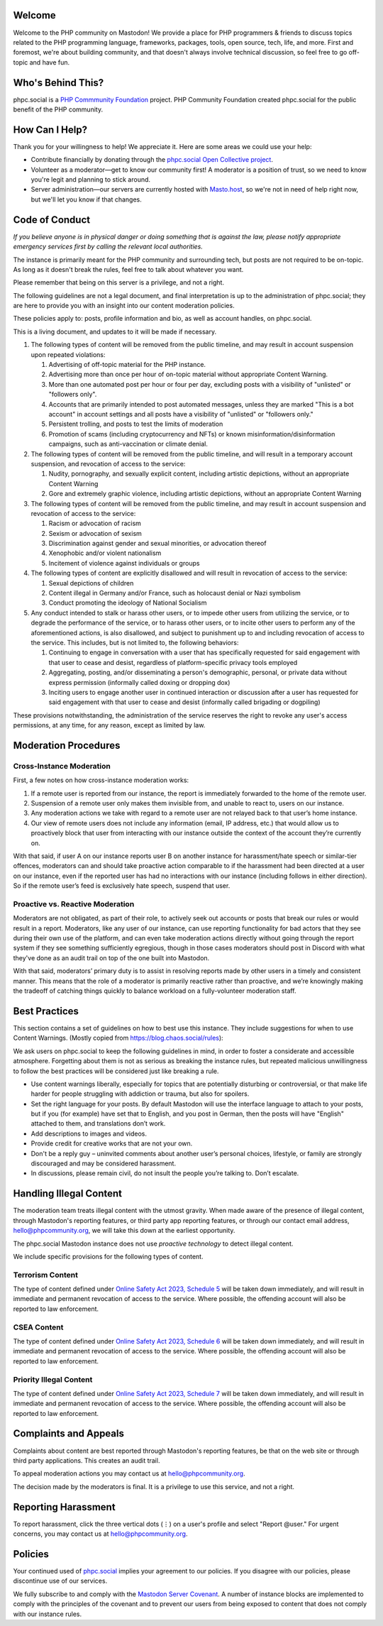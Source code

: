 .. This is the text for the "About" page at https://phpc.social/about/more.

Welcome
-------

Welcome to the PHP community on Mastodon! We provide a place for PHP
programmers & friends to discuss topics related to the PHP programming
language, frameworks, packages, tools, open source, tech, life, and
more. First and foremost, we're about building community, and that
doesn't always involve technical discussion, so feel free to go
off-topic and have fun.

Who's Behind This?
------------------

phpc.social is a `PHP Commmunity Foundation <https://phpcommunity.org>`_
project. PHP Community Foundation created phpc.social for the public
benefit of the PHP community.

How Can I Help?
---------------

Thank you for your willingness to help! We appreciate it. Here are some
areas we could use your help:

- Contribute financially by donating through the `phpc.social Open Collective
  project <https://opencollective.com/phpcommunity/projects/phpc-social>`_.

- Volunteer as a moderator—get to know our community first! A moderator
  is a position of trust, so we need to know you're legit and planning to
  stick around.

- Server administration—our servers are currently hosted with `Masto.host
  <https://masto.host>`_, so we're not in need of help right now, but
  we'll let you know if that changes.

Code of Conduct
---------------

*If you believe anyone is in physical danger or doing something that is
against the law, please notify appropriate emergency services first by calling
the relevant local authorities.*

The instance is primarily meant for the PHP community and surrounding tech,
but posts are not required to be on-topic. As long as it doesn't break the
rules, feel free to talk about whatever you want.

Please remember that being on this server is a privilege, and not a right.

The following guidelines are not a legal document, and final
interpretation is up to the administration of phpc.social; they are here
to provide you with an insight into our content moderation policies.

These policies apply to: posts, profile information and bio, as well as
account handles, on phpc.social.

This is a living document, and updates to it will be made if necessary.

#. The following types of content will be removed from the public
   timeline, and may result in account suspension upon repeated violations:

   1. Advertising of off-topic material for the PHP instance.
   2. Advertising more than once per hour of on-topic material without
      appropriate Content Warning.
   3. More than one automated post per hour or four per day, excluding posts
      with a visibility of "unlisted" or "followers only".
   4. Accounts that are primarily intended to post automated messages, unless
      they are marked "This is a bot account" in account settings and all
      posts have a visibility of "unlisted" or "followers only."
   5. Persistent trolling, and posts to test the limits of moderation
   6. Promotion of scams (including cryptocurrency and NFTs) or known
      misinformation/disinformation campaigns, such as anti-vaccination or
      climate denial.

#. The following types of content will be removed from the public timeline,
   and will result in a temporary account suspension, and revocation of access
   to the service:

   1. Nudity, pornography, and sexually explicit content, including artistic
      depictions, without an appropriate Content Warning
   2. Gore and extremely graphic violence, including artistic depictions,
      without an appropriate Content Warning

#. The following types of content will be removed from the public
   timeline, and may result in account suspension and revocation of
   access to the service:

   1. Racism or advocation of racism
   2. Sexism or advocation of sexism
   3. Discrimination against gender and sexual minorities, or advocation
      thereof
   4. Xenophobic and/or violent nationalism
   5. Incitement of violence against individuals or groups

#. The following types of content are explicitly disallowed and will
   result in revocation of access to the service:

   1. Sexual depictions of children
   2. Content illegal in Germany and/or France, such as holocaust denial
      or Nazi symbolism
   3. Conduct promoting the ideology of National Socialism

#. Any conduct intended to stalk or harass other users, or to impede
   other users from utilizing the service, or to degrade the performance
   of the service, or to harass other users, or to incite other users to
   perform any of the aforementioned actions, is also disallowed, and
   subject to punishment up to and including revocation of access to the
   service. This includes, but is not limited to, the following
   behaviors:

   1. Continuing to engage in conversation with a user that has
      specifically requested for said engagement with that user to cease
      and desist, regardless of platform-specific privacy tools employed
   2. Aggregating, posting, and/or disseminating a person's demographic,
      personal, or private data without express permission (informally
      called doxing or dropping dox)
   3. Inciting users to engage another user in continued interaction or
      discussion after a user has requested for said engagement with
      that user to cease and desist (informally called brigading or
      dogpiling)

These provisions notwithstanding, the administration of the service
reserves the right to revoke any user's access permissions, at any time,
for any reason, except as limited by law.

Moderation Procedures
---------------------

Cross-Instance Moderation
~~~~~~~~~~~~~~~~~~~~~~~~~

First, a few notes on how cross-instance moderation works:

#. If a remote user is reported from our instance, the report is immediately
   forwarded to the home of the remote user.

#. Suspension of a remote user only makes them invisible from, and unable to
   react to, users on our instance.

#. Any moderation actions we take with regard to a remote user are not relayed
   back to that user’s home instance.

#. Our view of remote users does not include any information (email, IP
   address, etc.) that would allow us to proactively block that user from
   interacting with our instance outside the context of the account they’re
   currently on.

With that said, if user A on our instance reports user B on another instance
for harassment/hate speech or similar-tier offences, moderators can and should
take proactive action comparable to if the harassment had been directed at a
user on our instance, even if the reported user has had no interactions with
our instance (including follows in either direction). So if the remote user’s
feed is exclusively hate speech, suspend that user.

Proactive vs. Reactive Moderation
~~~~~~~~~~~~~~~~~~~~~~~~~~~~~~~~~

Moderators are not obligated, as part of their role, to actively seek out
accounts or posts that break our rules or would result in a report.
Moderators, like any user of our instance, can use reporting functionality for
bad actors that they see during their own use of the platform, and can even
take moderation actions directly without going through the report system if
they see something sufficiently egregious, though in those cases moderators
should post in Discord with what they've done as an audit trail on top of the
one built into Mastodon.

With that said, moderators’ primary duty is to assist in resolving reports
made by other users in a timely and consistent manner. This means that the
role of a moderator is primarily reactive rather than proactive, and we’re
knowingly making the tradeoff of catching things quickly to balance workload
on a fully-volunteer moderation staff.

Best Practices
--------------

This section contains a set of guidelines on how to best use this instance.
They include suggestions for when to use Content Warnings. (Mostly copied from
https://blog.chaos.social/rules):

We ask users on phpc.social to keep the following guidelines in mind, in order
to foster a considerate and accessible atmosphere. Forgetting about them is
not as serious as breaking the instance rules, but repeated malicious
unwillingness to follow the best practices will be considered just like
breaking a rule.

- Use content warnings liberally, especially for topics that are potentially
  disturbing or controversial, or that make life harder for people struggling
  with addiction or trauma, but also for spoilers.
- Set the right language for your posts. By default Mastodon will use the
  interface language to attach to your posts, but if you (for example) have
  set that to English, and you post in German, then the posts will have
  "English" attached to them, and translations don’t work.
- Add descriptions to images and videos.
- Provide credit for creative works that are not your own.
- Don't be a reply guy – uninvited comments about another user’s personal
  choices, lifestyle, or family are strongly discouraged and may be considered
  harassment.
- In discussions, please remain civil, do not insult the people you’re talking
  to. Don’t escalate.

Handling Illegal Content
------------------------

The moderation team treats illegal content with the utmost gravity. When made
aware of the presence of illegal content, through Mastodon's reporting
features, or third party app reporting features, or through our contact email
address, hello@phpcommunity.org, we will take this down at the earliest
opportunity.

The phpc.social Mastodon instance does not use *proactive technology* to
detect illegal content.

We include specific provisions for the following types of content.

Terrorism Content
~~~~~~~~~~~~~~~~~

The type of content defined under `Online Safety Act 2023, Schedule
5 <https://www.legislation.gov.uk/ukpga/2023/50/schedule/5/enacted>`_ will be
taken down immediately, and will result in immediate and permanent revocation
of access to the service. Where possible, the offending account will also be
reported to law enforcement.

CSEA Content
~~~~~~~~~~~~

The type of content defined under `Online Safety Act 2023, Schedule
6 <https://www.legislation.gov.uk/ukpga/2023/50/schedule/6/enacted>`_ will be
taken down immediately, and will result in immediate and permanent revocation
of access to the service. Where possible, the offending account will also be
reported to law enforcement.

Priority Illegal Content
~~~~~~~~~~~~~~~~~~~~~~~~

The type of content defined under `Online Safety Act 2023, Schedule
7 <https://www.legislation.gov.uk/ukpga/2023/50/schedule/7/enacted>`_ will be
taken down immediately, and will result in immediate and permanent revocation
of access to the service. Where possible, the offending account will also be
reported to law enforcement.

Complaints and Appeals
----------------------

Complaints about content are best reported through Mastodon's reporting
features, be that on the web site or through third party applications. This
creates an audit trail.

To appeal moderation actions you may contact us at hello@phpcommunity.org.

The decision made by the moderators is final. It is a privilege to use this
service, and not a right.

Reporting Harassment
--------------------

To report harassment, click the three vertical dots (⋮) on a user's
profile and select "Report @user." For urgent concerns, you may contact
us at hello@phpcommunity.org.

Policies
--------

Your continued used of `phpc.social <https://phpc.social>`__ implies
your agreement to our policies. If you disagree with our policies,
please discontinue use of our services.

We fully subscribe to and comply with the `Mastodon Server
Covenant <https://joinmastodon.org/covenant>`__. A number of instance
blocks are implemented to comply with the principles of the covenant and
to prevent our users from being exposed to content that does not comply
with our instance rules.
